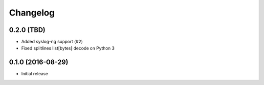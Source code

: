 Changelog
=========

0.2.0 (TBD)
-----------

- Added syslog-ng support (#2)
- Fixed splitlines list[bytes] decode on Python 3

0.1.0 (2016-08-29)
------------------

- Initial release